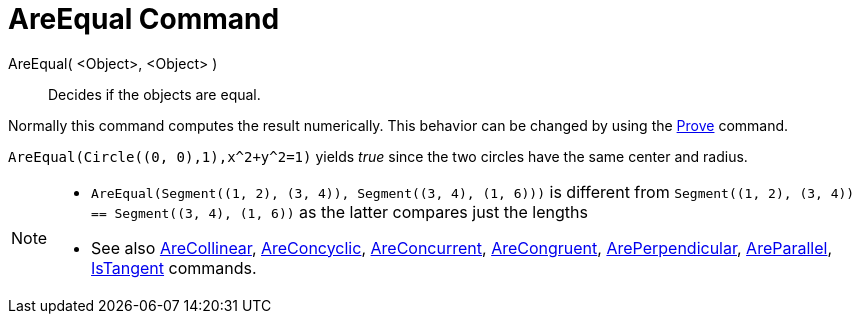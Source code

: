 = AreEqual Command
:page-en: commands/AreEqual
ifdef::env-github[:imagesdir: /en/modules/ROOT/assets/images]

AreEqual( <Object>, <Object> )::
  Decides if the objects are equal.

Normally this command computes the result numerically. This behavior can be changed by using the
xref:/commands/Prove.adoc[Prove] command.

[EXAMPLE]
====

`++AreEqual(Circle((0, 0),1),x^2+y^2=1)++` yields _true_ since the two circles have the same center and radius.

====

[NOTE]
====

* `++AreEqual(Segment((1, 2), (3, 4)), Segment((3, 4), (1, 6)))++` is different from
`++Segment((1, 2), (3, 4)) == Segment((3, 4), (1, 6))++` as the latter compares just the lengths
* See also xref:/commands/AreCollinear.adoc[AreCollinear], xref:/commands/AreConcyclic.adoc[AreConcyclic],
xref:/commands/AreConcurrent.adoc[AreConcurrent], xref:/commands/AreCongruent.adoc[AreCongruent],
xref:/commands/ArePerpendicular.adoc[ArePerpendicular], xref:/commands/AreParallel.adoc[AreParallel],
xref:/commands/IsTangent.adoc[IsTangent] commands.

====
